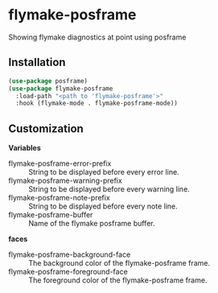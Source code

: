 * flymake-posframe

Showing flymake diagnostics at point using posframe

[[file:screenshot/flymake-posframe.gif]]

** Installation

#+BEGIN_SRC emacs-lisp
(use-package posframe)
(use-package flymake-posframe
  :load-path "<path to 'flymake-posframe'>"
  :hook (flymake-mode . flymake-posframe-mode))
#+END_SRC

** Customization

*Variables*

- flymake-posframe-error-prefix :: String to be displayed before every error line.
- flymake-posframe-warning-prefix :: String to be displayed before every warning line.
- flymake-posframe-note-prefix :: String to be displayed before every note line.
- flymake-posframe-buffer :: Name of the flymake posframe buffer.

*faces*

- flymake-posframe-background-face :: The background color of the flymake-posframe frame.
- flymake-posframe-foreground-face :: The foreground color of the flymake-posframe frame.
